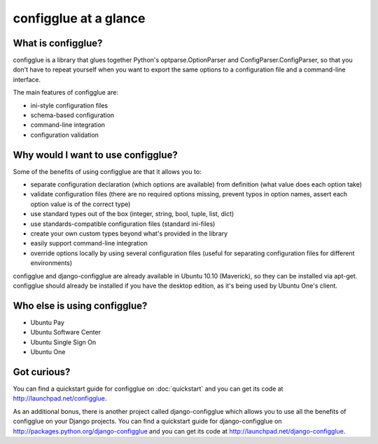 ======================
configglue at a glance
======================

What is configglue?
===================

configglue is a library that glues together Python's optparse.OptionParser and
ConfigParser.ConfigParser, so that you don't have to repeat yourself when you
want to export the same options to a configuration file and a command-line
interface.

The main features of configglue are:

- ini-style configuration files
- schema-based configuration
- command-line integration
- configuration validation


Why would I want to use configglue?
===================================

Some of the benefits of using configglue are that it allows you to:

- separate configuration declaration (which options are available) from
  definition (what value does each option take)
- validate configuration files (there are no required options missing, prevent
  typos in option names, assert each option value is of the correct type)
- use standard types out of the box (integer, string, bool, tuple, list, dict)
- use standards-compatible configuration files (standard ini-files)
- create your own custom types beyond what's provided in the library 
- easily support command-line integration
- override options locally by using several configuration files (useful for
  separating configuration files for different environments)

configglue and django-configglue are already available in Ubuntu 10.10
(Maverick), so they can be installed via apt-get. configglue should already be
installed if you have the desktop edition, as it's being used by Ubuntu One's
client.


Who else is using configglue?
=============================

- Ubuntu Pay 
- Ubuntu Software Center
- Ubuntu Single Sign On
- Ubuntu One 


Got curious?
============

You can find a quickstart guide for configglue on 
:doc:`quickstart` and you can get its code at
http://launchpad.net/configglue.

As an additional bonus, there is another project called 
django-configglue which allows you to use all the benefits of configglue on
your Django projects. You can find a quickstart guide for django-configglue on
http://packages.python.org/django-configglue and you can get its code at
http://launchpad.net/django-configglue.

